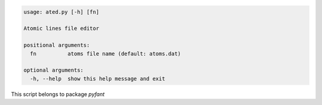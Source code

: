 .. code-block:: none

    usage: ated.py [-h] [fn]
    
    Atomic lines file editor
    
    positional arguments:
      fn          atoms file name (default: atoms.dat)
    
    optional arguments:
      -h, --help  show this help message and exit
    

This script belongs to package *pyfant*
